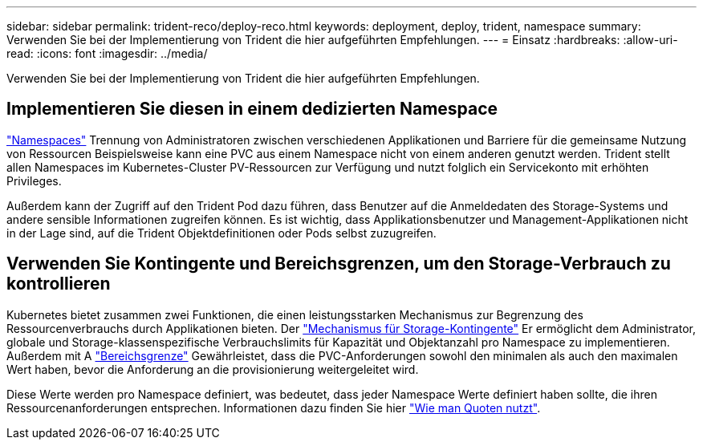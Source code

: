 ---
sidebar: sidebar 
permalink: trident-reco/deploy-reco.html 
keywords: deployment, deploy, trident, namespace 
summary: Verwenden Sie bei der Implementierung von Trident die hier aufgeführten Empfehlungen. 
---
= Einsatz
:hardbreaks:
:allow-uri-read: 
:icons: font
:imagesdir: ../media/


[role="lead"]
Verwenden Sie bei der Implementierung von Trident die hier aufgeführten Empfehlungen.



== Implementieren Sie diesen in einem dedizierten Namespace

https://kubernetes.io/docs/concepts/overview/working-with-objects/namespaces/["Namespaces"^] Trennung von Administratoren zwischen verschiedenen Applikationen und Barriere für die gemeinsame Nutzung von Ressourcen Beispielsweise kann eine PVC aus einem Namespace nicht von einem anderen genutzt werden. Trident stellt allen Namespaces im Kubernetes-Cluster PV-Ressourcen zur Verfügung und nutzt folglich ein Servicekonto mit erhöhten Privileges.

Außerdem kann der Zugriff auf den Trident Pod dazu führen, dass Benutzer auf die Anmeldedaten des Storage-Systems und andere sensible Informationen zugreifen können. Es ist wichtig, dass Applikationsbenutzer und Management-Applikationen nicht in der Lage sind, auf die Trident Objektdefinitionen oder Pods selbst zuzugreifen.



== Verwenden Sie Kontingente und Bereichsgrenzen, um den Storage-Verbrauch zu kontrollieren

Kubernetes bietet zusammen zwei Funktionen, die einen leistungsstarken Mechanismus zur Begrenzung des Ressourcenverbrauchs durch Applikationen bieten. Der https://kubernetes.io/docs/concepts/policy/resource-quotas/#storage-resource-quota["Mechanismus für Storage-Kontingente"^] Er ermöglicht dem Administrator, globale und Storage-klassenspezifische Verbrauchslimits für Kapazität und Objektanzahl pro Namespace zu implementieren. Außerdem mit A https://kubernetes.io/docs/tasks/administer-cluster/limit-storage-consumption/#limitrange-to-limit-requests-for-storage["Bereichsgrenze"^] Gewährleistet, dass die PVC-Anforderungen sowohl den minimalen als auch den maximalen Wert haben, bevor die Anforderung an die provisionierung weitergeleitet wird.

Diese Werte werden pro Namespace definiert, was bedeutet, dass jeder Namespace Werte definiert haben sollte, die ihren Ressourcenanforderungen entsprechen. Informationen dazu finden Sie hier https://netapp.io/2017/06/09/self-provisioning-storage-kubernetes-without-worry["Wie man Quoten nutzt"^].

